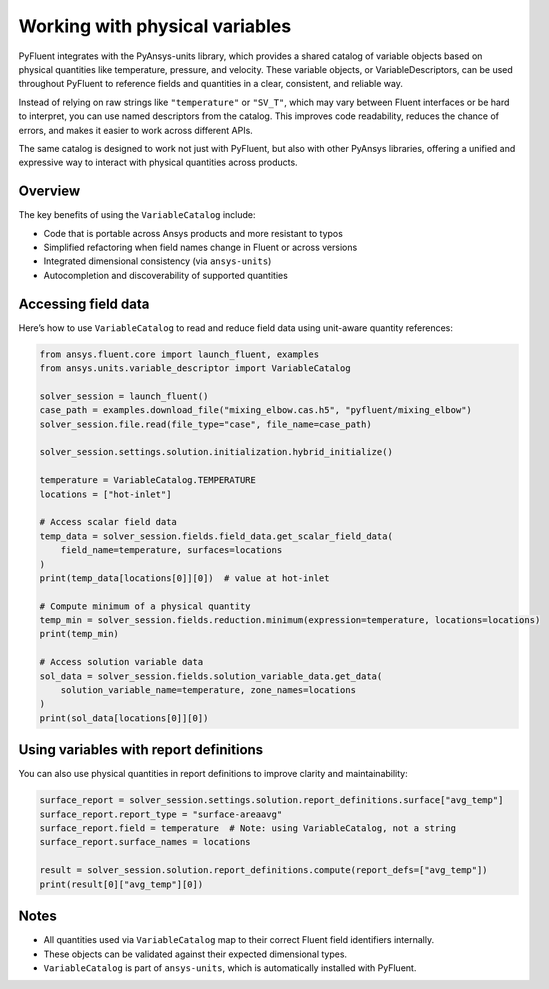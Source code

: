 ﻿.. _user_guide_variables:

===============================
Working with physical variables
===============================

PyFluent integrates with the PyAnsys-units library, which provides a shared catalog of variable objects based on physical quantities like temperature, pressure, and velocity. These variable objects, or VariableDescriptors, can be used throughout PyFluent to reference fields and quantities in a clear, consistent, and reliable way.

Instead of relying on raw strings like ``"temperature"`` or ``"SV_T"``, which may vary between Fluent interfaces or be hard to interpret, you can use named descriptors from the catalog. This improves code readability, reduces the chance of errors, and makes it easier to work across different APIs.

The same catalog is designed to work not just with PyFluent, but also with other PyAnsys libraries, offering a unified and expressive way to interact with physical quantities across products.

Overview
--------

The key benefits of using the ``VariableCatalog`` include:

- Code that is portable across Ansys products and more resistant to typos
- Simplified refactoring when field names change in Fluent or across versions
- Integrated dimensional consistency (via ``ansys-units``)
- Autocompletion and discoverability of supported quantities

Accessing field data
---------------------

Here’s how to use ``VariableCatalog`` to read and reduce field data using unit-aware quantity references:

.. code-block:: python

    from ansys.fluent.core import launch_fluent, examples
    from ansys.units.variable_descriptor import VariableCatalog

    solver_session = launch_fluent()
    case_path = examples.download_file("mixing_elbow.cas.h5", "pyfluent/mixing_elbow")
    solver_session.file.read(file_type="case", file_name=case_path)

    solver_session.settings.solution.initialization.hybrid_initialize()

    temperature = VariableCatalog.TEMPERATURE
    locations = ["hot-inlet"]

    # Access scalar field data
    temp_data = solver_session.fields.field_data.get_scalar_field_data(
        field_name=temperature, surfaces=locations
    )
    print(temp_data[locations[0]][0])  # value at hot-inlet

    # Compute minimum of a physical quantity
    temp_min = solver_session.fields.reduction.minimum(expression=temperature, locations=locations)
    print(temp_min)

    # Access solution variable data
    sol_data = solver_session.fields.solution_variable_data.get_data(
        solution_variable_name=temperature, zone_names=locations
    )
    print(sol_data[locations[0]][0])

Using variables with report definitions
---------------------------------------

You can also use physical quantities in report definitions to improve clarity and maintainability:

.. code-block:: python

    surface_report = solver_session.settings.solution.report_definitions.surface["avg_temp"]
    surface_report.report_type = "surface-areaavg"
    surface_report.field = temperature  # Note: using VariableCatalog, not a string
    surface_report.surface_names = locations

    result = solver_session.solution.report_definitions.compute(report_defs=["avg_temp"])
    print(result[0]["avg_temp"][0])

Notes
-----

- All quantities used via ``VariableCatalog`` map to their correct Fluent field identifiers internally.
- These objects can be validated against their expected dimensional types.
- ``VariableCatalog`` is part of ``ansys-units``, which is automatically installed with PyFluent.
